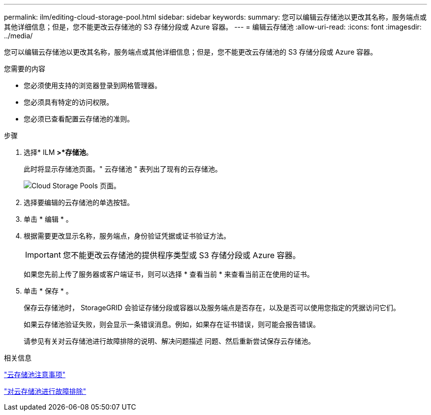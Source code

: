 ---
permalink: ilm/editing-cloud-storage-pool.html 
sidebar: sidebar 
keywords:  
summary: 您可以编辑云存储池以更改其名称，服务端点或其他详细信息；但是，您不能更改云存储池的 S3 存储分段或 Azure 容器。 
---
= 编辑云存储池
:allow-uri-read: 
:icons: font
:imagesdir: ../media/


[role="lead"]
您可以编辑云存储池以更改其名称，服务端点或其他详细信息；但是，您不能更改云存储池的 S3 存储分段或 Azure 容器。

.您需要的内容
* 您必须使用支持的浏览器登录到网格管理器。
* 您必须具有特定的访问权限。
* 您必须已查看配置云存储池的准则。


.步骤
. 选择* ILM *>*存储池*。
+
此时将显示存储池页面。" 云存储池 " 表列出了现有的云存储池。

+
image::../media/cloud_storage_pool_used_in_ilm_rule.png[Cloud Storage Pools 页面。]

. 选择要编辑的云存储池的单选按钮。
. 单击 * 编辑 * 。
. 根据需要更改显示名称，服务端点，身份验证凭据或证书验证方法。
+

IMPORTANT: 您不能更改云存储池的提供程序类型或 S3 存储分段或 Azure 容器。

+
如果您先前上传了服务器或客户端证书，则可以选择 * 查看当前 * 来查看当前正在使用的证书。

. 单击 * 保存 * 。
+
保存云存储池时， StorageGRID 会验证存储分段或容器以及服务端点是否存在，以及是否可以使用您指定的凭据访问它们。

+
如果云存储池验证失败，则会显示一条错误消息。例如，如果存在证书错误，则可能会报告错误。

+
请参见有关对云存储池进行故障排除的说明、解决问题描述 问题、然后重新尝试保存云存储池。



.相关信息
link:considerations-for-cloud-storage-pools.html["云存储池注意事项"]

link:troubleshooting-cloud-storage-pools.html["对云存储池进行故障排除"]
